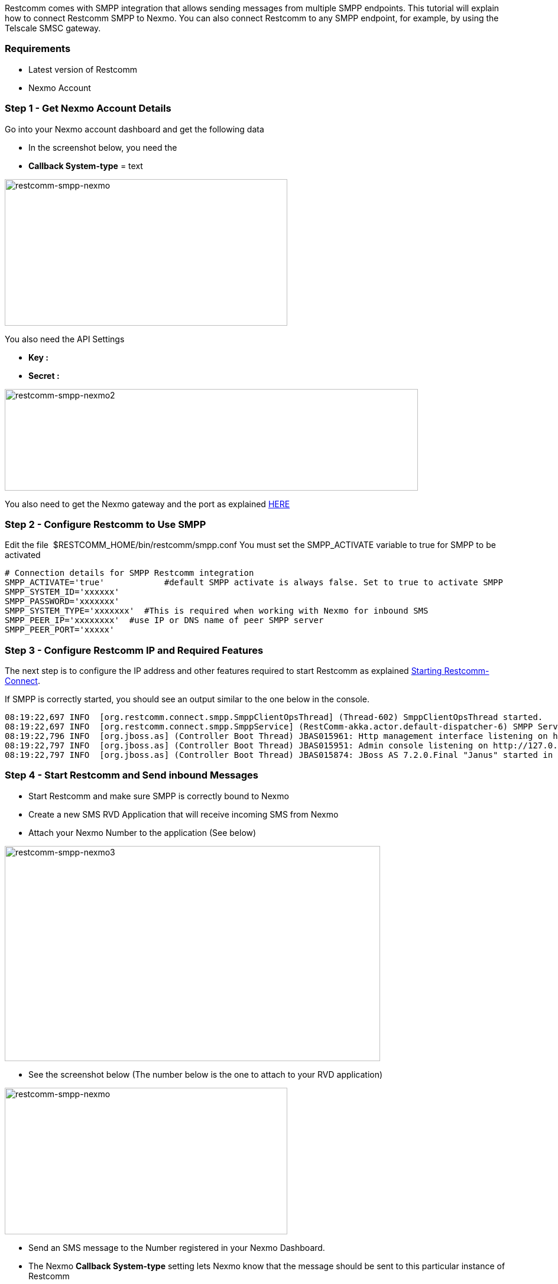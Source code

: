 Restcomm comes with SMPP integration that allows sending messages from multiple SMPP endpoints. This tutorial will explain how to connect Restcomm SMPP to Nexmo. You can also connect Restcomm to any SMPP endpoint, for example, by using the Telscale SMSC gateway.

[[requirements]]
Requirements
~~~~~~~~~~~~

* Latest version of Restcomm
* Nexmo Account

[[step-1---get-nexmo-account-details]]
Step 1 - Get Nexmo Account Details
~~~~~~~~~~~~~~~~~~~~~~~~~~~~~~~~~~

Go into your Nexmo account dashboard and get the following data

* In the screenshot below, you need the
* *Callback System-type* = text

image:./images/restcomm-smpp-nexmo.jpg[restcomm-smpp-nexmo,width=478,height=248]

You also need the API Settings

* *Key :*
* *Secret :*

image:./images/restcomm-smpp-nexmo2.jpg[restcomm-smpp-nexmo2,width=699,height=172]

You also need to get the Nexmo gateway and the port as explained link:https://help.nexmo.com/hc/en-us/articles/204015743-Which-host-and-port-do-I-use-to-connect-to-Nexmo-SMPP-server-[HERE]  

[[step-2---configure-restcomm-to-use-smpp]]
Step 2 - Configure Restcomm to Use SMPP
~~~~~~~~~~~~~~~~~~~~~~~~~~~~~~~~~~~~~~~

Edit the file  $RESTCOMM_HOME/bin/restcomm/smpp.conf You must set the SMPP_ACTIVATE variable to true for SMPP to be activated

[source,lang:default,decode:true]
----
# Connection details for SMPP Restcomm integration
SMPP_ACTIVATE='true'            #default SMPP activate is always false. Set to true to activate SMPP
SMPP_SYSTEM_ID='xxxxxx'
SMPP_PASSWORD='xxxxxxx'
SMPP_SYSTEM_TYPE='xxxxxxx'  #This is required when working with Nexmo for inbound SMS
SMPP_PEER_IP='xxxxxxxx'  #use IP or DNS name of peer SMPP server
SMPP_PEER_PORT='xxxxx'
----

[[step-3---configure-restcomm-ip-and-required-features]]
Step 3 - Configure Restcomm IP and Required Features
~~~~~~~~~~~~~~~~~~~~~~~~~~~~~~~~~~~~~~~~~~~~~~~~~~~~

The next step is to configure the IP address and other features required to start Restcomm as explained <<Starting Restcomm-Connect.adoc#start-restcomm-connect,Starting Restcomm-Connect>>. 

If SMPP is correctly started, you should see an output similar to the one below in the console.

[source,lang:default,decode:true]
----
08:19:22,697 INFO  [org.restcomm.connect.smpp.SmppClientOpsThread] (Thread-602) SmppClientOpsThread started.
08:19:22,697 INFO  [org.restcomm.connect.smpp.SmppService] (RestComm-akka.actor.default-dispatcher-6) SMPP Service started
08:19:22,796 INFO  [org.jboss.as] (Controller Boot Thread) JBAS015961: Http management interface listening on http://127.0.0.1:9990/management
08:19:22,797 INFO  [org.jboss.as] (Controller Boot Thread) JBAS015951: Admin console listening on http://127.0.0.1:9990
08:19:22,797 INFO  [org.jboss.as] (Controller Boot Thread) JBAS015874: JBoss AS 7.2.0.Final "Janus" started in 10923ms - Started 477 of 557 services (79 services are passive or on-demand)
----

[[step-4---start-restcomm-and-send-inbound-messages]]
Step 4 - Start Restcomm and Send inbound Messages
~~~~~~~~~~~~~~~~~~~~~~~~~~~~~~~~~~~~~~~~~~~~~~~~~

* Start Restcomm and make sure SMPP is correctly bound to Nexmo
* Create a new SMS RVD Application that will receive incoming SMS from Nexmo
* Attach your Nexmo Number to the application (See below)

image:./images/restcomm-smpp-nexmo31.jpg[restcomm-smpp-nexmo3,width=635,height=364]

* See the screenshot below (The number below is the one to attach to your RVD application)

image:./images/restcomm-smpp-nexmo.jpg[restcomm-smpp-nexmo,width=478,height=248]

* Send an SMS message to the Number registered in your Nexmo Dashboard.
* The Nexmo *Callback System-type* setting lets Nexmo know that the message should be sent to this particular instance of Restcomm

[[step-5---send-outbound-sms-through-nexmo-smpp]]
Step 5 - Send Outbound SMS through Nexmo SMPP
~~~~~~~~~~~~~~~~~~~~~~~~~~~~~~~~~~~~~~~~~~~~~

To send an outbound message through Restcomm SMPP endpoint, you must specify the DID using as SIP phone or you can also build an app using Restcomm Visual Designer. 

Restcomm will check to see if there is a local application attached to that number. If there is none, the message will be forwarded through the SMPP connection to the provider, in this case, NEXMO. 

Example, if you want to send an SMS to the number 3399999999, you send it to 3399999999@RESTCOMM_IP:5080 

See screenshot below:

image:./images/restcomm-smpp-nexmo5.png[restcomm-smpp-nexmo5,width=466,height=343]]
